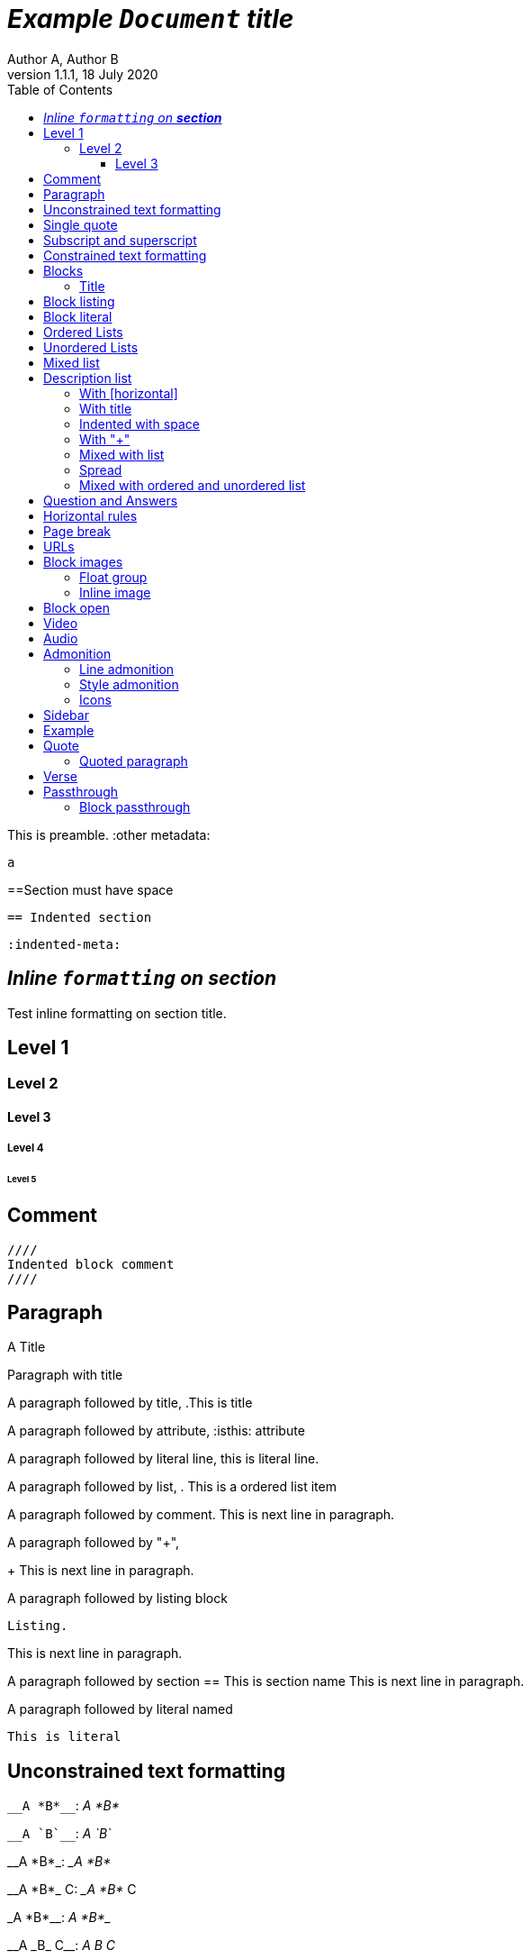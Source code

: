 = _Example `Document` **title**_
:metadata key: value
Author A, Author B
:unclosed metadata:
v1.1.1, 18 July 2020
:toc:
:toclevels: 3

This is preamble.
:other metadata:
----
a
----
:another metadata : ?

==Section must have space

  == Indented section

  :indented-meta:


== _Inline `formatting` on **section**_

Test inline formatting on section title.

== Level 1

=== Level 2

==== Level 3

===== Level 4

====== Level 5

== Comment

//comment without WSP

////
block
comment
////

////
////

  ////
  Indented block comment
  ////

:another metadata : ?

== Paragraph

.A Title
Paragraph with title

A paragraph followed by title,
.This is title

A paragraph followed by attribute,
:isthis: attribute

A paragraph followed by literal line,
 this is literal line.

A paragraph followed by list,
. This is a ordered list item

A paragraph followed by comment.
// comment.
This is next line in paragraph.

A paragraph followed by "+",
+
This is next line in paragraph.

A paragraph followed by listing block
----
Listing.
----
This is next line in paragraph.

A paragraph followed by section
== This is section name
This is next line in paragraph.

A paragraph followed by literal named
[literal]
This is literal


==  Unconstrained text formatting

`+__A *B*__+`: __A *B*__

`+__A `B`__+`: __A `B`__

+__A *B*_+: __A *B*_

+__A *B*_ C+: __A *B*_ C

+_A *B*__+: _A *B*__

+__A _B_ C__+: __A _B_ C__

+__A B_ C__+: __A B_ C__

`+**A _B_**+`: **A _B_**

+**A `B`**+: **A `B`**


==  Single quote

'` A single quote without end.

'` A single quote with space `'.

'`A single quote`'.

'`A single quote `'.


==  Subscript and superscript

H~2~0 H~ 3 ~0 H~4 ~0 H ~ 5~0 H~6 7~0.

__Sub~scri__pt~.

==  Constrained text formatting

`+_A_B+`: _A_B

`+_A_ B+`: _A_ B

`+_A _B+`: _A _B

_A `B_ C`

*A _B `C_ D` E*

Multiple _text
"`formatting`" in *single
paragraph*_.

_Inline https://kilabit.info[*link*] inside italic_.

_Italic without^end^.

"`A double quote without end.

_A double quote "`inside_ italic`".

_A `monospace between_ italic`.


*bold _italic `mono end-bold* end-italic_ end-mono`.

*bold _italic `mono end-bold* end-italic_ end-mono.

A bold with * space *, with single non alnum *=*. 

"` A double quote with space `".


== Blocks

=== Title

.TODO list
* Learn the AsciiDoc syntax
* Install Asciidoctor
* Write my document


== Block listing

[listing]
This is single paragraph listing.

[listing] x
This is not listing.

----
This is block listing.
----


== Block literal

 A literal paragraph followed by non-space line:
non-space line.

[literal]
A literal named.

[literal] x
A literal named and trailing characters will become paragraph.

....
With 4 dots.
....

// This one does not work:
//.... Trailing
//Literal block with trailing.
//....

== Ordered Lists

. abc
def
. ghi
 jkl

. Previous line is empty
+
This is a paragraph inside list item.
+
This is the second paragraph.

. Can list have literal paragraph?
+
 This is literal paragraph.
+
This is normal paragraph.
+
. Next line is block
----
This break the list.
----
. This start new list

A new paragraph.

. List item followed by [literal]
[literal]
literal.
. Second list item

List that not in order

... List jumped from three dots,
. To one dot

.... To four dots
... And back to three again

.. Can sub-list have title?
.Title
.. Second level

. Multiple continuation
+
+
. Second item

How many dots?

. How
.. Deep
... Can
.... We
..... Go
...... ?
....... Seven
........ Eight
......... Nine
.......... Ten

. List followed by section
= New section
. List and comment.
// Comment
This line separated by comment.

  . List indented with space
    .. Sub 2.1
    .. Sub 2.2
  . List indented with space



== Unordered Lists

* abc
def
* ghi
 jkl

* Previous line is empty
+
This is a paragraph inside list item.
+
This is the second paragraph.

* Can list have literal paragraph?
+
 This is literal paragraph.
+
This is normal paragraph.
+
* Next line is block
----
This break the list.
----
* This start new list

A new paragraph.

* List item followed by [literal]
[literal]
literal.
* Second list item

List that not in order

*** List jumped from three asterisk,
* To one asterisk

**** To four asterisk
*** And back to three again

** Can sub-list have title?
.Title
** Second level

* Multiple continuation
+
+
* Second item

How deep?

* How
** Deep
*** Can
**** We
***** Go
****** ?
******* Seven
******** Eight
********* Nine
********** Ten

* List followed by section
= New section
* List and comment.
// Comment
This line separated by comment.

  * List indented with space
    ** Sub 2.1
    ** Sub 2.2
  * List indented with space

==  Mixed list

. Orderer 1
* Unordered 1
* Unordered 2
. Orderer 1

.. Ordered L2
* Unordered L1
** Unordered L2
* Unordered L1
. Ordered L1
* Unordered L1
** Unordered L2
* Unordered L1
.. Ordered L2

==  Description list
toc::[]

CPU:: The brain of the computer.
Hard drive:: Permanent storage for operating system and/or user files.

===  With [horizontal]

[horizontal]
CPU:: The brain of the computer.
Hard drive:: Permanent storage for operating system and/or user files.

=== With title

.A title
CPU:: The brain of the computer.
Hard drive:: Permanent storage for operating system and/or user files.

=== Indented with space

  CPU:: The brain of the computer.
  Hard drive:: Permanent storage for operating system and/or user files.

=== With "+"

CPU::
+
The brain of the computer.
Hard drive::
Permanent storage for operating system and/or
+
user files.

=== Mixed with list

Dairy::
* Milk
* Eggs
Bakery::
* Bread
Produce::
* Bananas

=== Spread

Dairy::

  * Milk
  * Eggs

Bakery::

  * Bread

Produce::

* Bananas

===  Mixed with ordered and unordered list

Operating Systems::
  Linux:::
    . Fedora
      * Desktop
    . Ubuntu
      * Desktop
      * Server
  BSD:::
    . FreeBSD
    . NetBSD

Cloud Providers::
  PaaS:::
    . OpenShift
    . CloudBees
  IaaS:::
    . Amazon EC2
    . Rackspace


== Question and Answers

[qanda]
What is Asciidoctor?::
  An implementation of the AsciiDoc processor in Ruby.
What is the answer to the Ultimate Question?:: 42

A new paragraph.


==  Horizontal rules

'''

A paragraph followed by horizontal rule,
---
- - -
***
* * *

With leading spaces,

 '''
	---

== Page break

Before page break.

<<<

After page break.


== URLs

https://asciidoctor.org.

https://asciidoctor.org[Asciidoctor^,window=_blank,role="a,b"].

link:https://kilabit.info[Kilabit^].

\https://example.org.

irc://irc.freenode.org/#fedora[Fedora IRC channel].

mailto:ms@kilabit.info.

mailto:ms@kilabit.info[Mail to me].

Relative file link:test.html[test.html].

== Block images

image::sunset.jpg[]

image::sunset.jpg[
This is become paragraph.

image::sunset.jpg]

image::sunset.jpg[1,abc,def]
image::sunset.jpg[1,abc,def,ghi]

image::notexist.jpg[]

image::https://upload.wikimedia.org/wikipedia/commons/3/35/Tux.svg[Tux,250,350]

image::sunset.png[Tiger1,100,100,float="right",align="center"]

image::sunset.png[Tiger2,100,100,float="righx"]

image::sunset.png[Tiger3,100,100,floax="right"]

image::sunset.png[Tiger4,100,100,role="right"]

image::sunset.png[Tiger5,100,100,role="righx"]

image::sunset.png[Tiger6,100,100,role="right left"]

[.right.text-center]
image::sunset.png[Tiger7,100,100]

[.righx.center]
image::sunset.png[Tiger8,100,100]

===  Float group

[.float-group]
--
[.left]
.Image A
image::a.png[A,240,180]

[.left]
.Image B
image::b.png[B,240,180]
--

Text below images.

=== Inline image

image:https://upload.wikimedia.org/wikipedia/commons/3/35/Tux.svg[Linux,25,35]

image:linux.png[Linux,150,150,float="right"]
You can find Linux everywhere these days!

image:sunset.jpg[Sunset,150,150,role="right"] What a beautiful sunset!


== Block open

.Section inside
--
== Section
--


==  Video

.Video without options
video::video_file.mp4[poster="sunset.jpg",width=640,height=320, start=60, end=140]

.Video with nocontrols, nofullscreen
video::video_file.mp4[poster="sunset.jpg",width=640,height=320, start=60, end=140, options="loop, modest, nocontrols, nofullscreen"]

.Youtube default options
video::rPQoq7ThGAU[youtube,width=640,height=320, start=60, end=140,lang=fr]

.Youtube
video::rPQoq7ThGAU[youtube,width=640,height=320, start=60, end=140,options="loop, modest, nocontrols, nofullscreen",theme=light,lang=fr]

.Youtube attribute at the end
video::rPQoq7ThGAU[width=640,height=320, start=60, end=140,lang=fr,youtube]

.Vimeo
video::67480300[vimeo, width=640,height=320, start=60, end=140,options="loop, modest, nocontrols, nofullscreen",theme=light,lang=fr]


==  Audio

audio::ocean_waves.mp3[options="autoplay,loop"]


==  Admonition

===  Line admonition

Admonition between a paragraph.
WARNING: Wolpertingers are known to nest in server racks.
Enter at your own risk.

WARNING: Wolpertingers are known to nest in server racks.
Enter at your own risk.
+
Is this inside admonition too?

NOTE:	With tab.

TIP:  With multiple spaces.

Can admonition added inside list,

* List 1
+
IMPORTANT: inside list
+
* List 2

CAUTION: admonition followed by list
* List item

=== Style admonition

[IMPORTANT]
.Feeding the Werewolves
====
While werewolves are hardy community members, keep in mind the following dietary concerns:

. They are allergic to cinnamon.
. More than two glasses of orange juice in 24 hours makes them howl in harmony with alarms and sirens.
. Celery makes them sad.
====

[TIP]
Admonition with paragraph.

Is this included in TIP?

[NOTE]
. With
. list

[CAUTION]
--
  This is open block.
--

[WARNING]
  Literal paragraph with admonition.

===  Icons

:icons: font

WARNING: Wolpertingers are known to nest in server racks.
Enter at your own risk.


==  Sidebar

.AsciiDoc history
****
AsciiDoc was first released in Nov 2002 by Stuart Rackham.
It was designed from the start to be a shorthand syntax
for producing professional documents like DocBook and LaTeX.
****

.Sidebar with list
****
. List
. Item
****


==  Example

.Sample document
====
Here's a sample AsciiDoc document:

----
= Title of Document
Doc Writer
:toc:

This guide provides...
----

The document header is useful, but not required.
====


==  Quote

[quote, attribution, citation title and information]
Quote or excerpt text

.After landing the cloaked Klingon bird of prey in Golden Gate park:
[quote, Captain James T. Kirk, Star Trek IV: The Voyage Home]
Everybody remember where we parked.

[quote, Monty Python and the Holy Grail]
____
Dennis: Come and see the violence inherent in the system. Help! Help! I'm being repressed!

King Arthur: Bloody peasant!

Dennis: Oh, what a giveaway! Did you hear that? Did you hear that, eh? That's what I'm on about! Did you see him repressing me? You saw him, Didn't you?
____

===  Quoted paragraph

"I hold it that a little rebellion now and then is a good thing,
and as necessary in the political world as storms in the physical."
-- Thomas Jefferson, Papers of Thomas Jefferson: Volume 11

"I hold it that a little rebellion now and then is a good thing,
and as necessary in the political world as storms in the physical."

"I hold"
--Author

"Author with tab"
--  Author

"I hold
----
Block
----
it that"
-- Thomas Jefferson, Papers of Thomas Jefferson: Volume 11

* List item 1
+
"a quote"
-- Thomas Jefferson, Papers of Thomas Jefferson: Volume 11

* List item 2


==  Verse

[verse, Carl Sandburg, two lines from the poem Fog]
The fog comes
on little cat feet.

[verse, Carl Sandburg, Fog]
____
The fog comes
on little cat feet.

It sits looking
over harbor and city
on silent haunches
and then moves on.
____


==  Passthrough

`++__A *B*__+`

===  Block passthrough

++++
<video poster="images/movie-reel.png">
  <source src="videos/writing-zen.webm" type="video/webm">
</video>
++++


END OF THE TEST.
